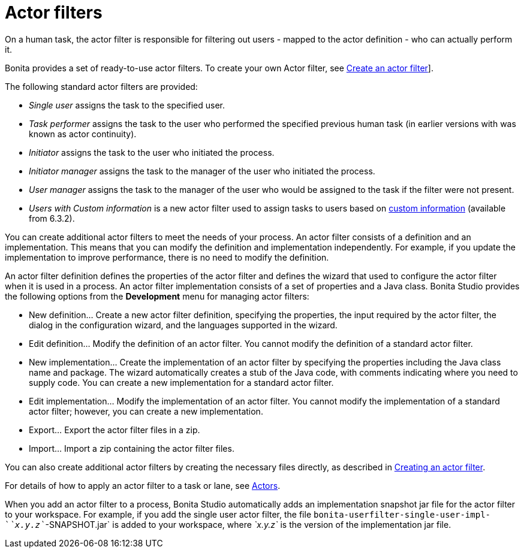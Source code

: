 = Actor filters

On a human task, the actor filter is responsible for filtering out users - mapped to the actor definition - who can actually perform it.

Bonita provides a set of ready-to-use actor filters.
To create your own Actor filter, see xref:creating-an-actor-filter.adoc[Create an actor filter]].

The following standard actor filters are provided:

* _Single user_ assigns the task to the specified user.
* _Task performer_ assigns the task to the user who performed the specified previous human task (in earlier versions with was known as actor continuity).
* _Initiator_ assigns the task to the user who initiated the process.
* _Initiator manager_ assigns the task to the manager of the user who initiated the process.
* _User manager_ assigns the task to the manager of the user who would be assigned to the task if the filter were not present.
* _Users with Custom information_ is a new actor filter used to assign tasks to users based on xref:custom-user-information-in-bonita-bpm-studio.adoc[custom information] (available from 6.3.2).

You can create additional actor filters to meet the needs of your process. An actor filter consists of a definition and an implementation. This means that you can modify the definition and implementation independently. For example, if you update the implementation to improve performance, there is no need to modify the definition.

An actor filter definition defines the properties of the actor filter and defines the wizard that used to configure the actor filter when it is used in a process. An actor filter implementation consists of a set of properties and a Java class. Bonita Studio provides the following options from the *Development* menu for managing actor filters:

* New definition... Create a new actor filter definition, specifying the properties, the input required by the actor filter, the dialog in the configuration wizard, and the languages supported in the wizard.
* Edit definition... Modify the definition of an actor filter. You cannot modify the definition of a standard actor filter.
* New implementation... Create the implementation of an actor filter by specifying the properties including the Java class name and package. The wizard automatically creates a stub of the Java code, with comments indicating where you need to supply code. You can create a new implementation for a standard actor filter.
* Edit implementation... Modify the implementation of an actor filter. You cannot modify the implementation of a standard actor filter; however, you can create a new implementation.
* Export... Export the actor filter files in a zip.
* Import... Import a zip containing the actor filter files.

You can also create additional actor filters by creating the necessary files directly, as described in xref:creating-an-actor-filter.adoc[Creating an actor filter].

For details of how to apply an actor filter to a task or lane, see xref:actors.adoc[Actors].

When you add an actor filter to a process, Bonita Studio automatically adds an implementation snapshot jar file for the actor filter to your workspace. For example, if you add the single user actor filter, the file `bonita-userfilter-single-user-impl-`_`x.y.z`_`-SNAPSHOT.jar` is added to your workspace, where _`x.y.z`_ is the version of the implementation jar file.
